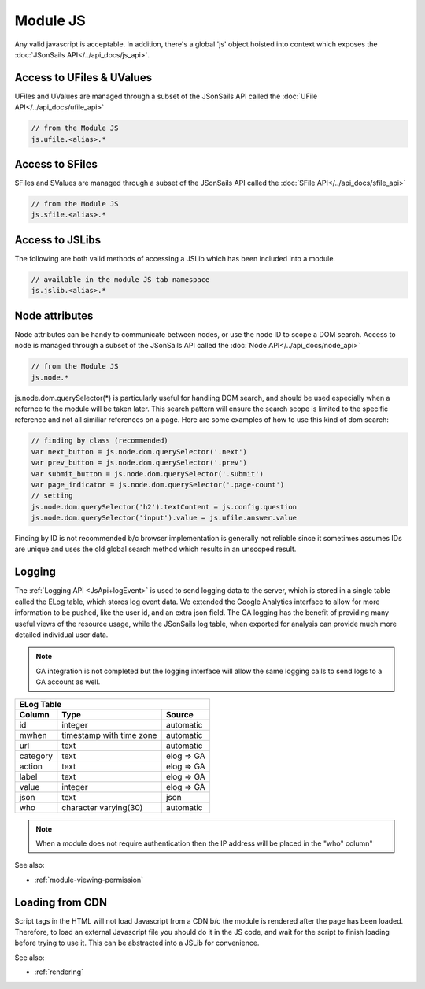 .. _`script-module-js`:

Module JS
=========

Any valid javascript is acceptable.  In addition, there's a global 'js' object hoisted into context
which exposes the :doc:`JSonSails API</../api_docs/js_api>`.

.. _`ufile-writing-modulejs`:

Access to UFiles & UValues
^^^^^^^^^^^^^^^^^^^^^^^^^^

UFiles and UValues are managed through a subset of the JSonSails API called the :doc:`UFile API</../api_docs/ufile_api>`

.. code-block:: javascript
    
    // from the Module JS
    js.ufile.<alias>.*

Access to SFiles
^^^^^^^^^^^^^^^^

SFiles and SValues are managed through a subset of the JSonSails API called the :doc:`SFile API</../api_docs/sfile_api>`

.. code-block:: javascript
    
    // from the Module JS
    js.sfile.<alias>.*

Access to JSLibs
^^^^^^^^^^^^^^^^

The following are both valid methods of accessing a JSLib which has been
included into a module.

.. code-block:: javascript

    // available in the module JS tab namespace
    js.jslib.<alias>.*

.. _`script-node-attributes`:

Node attributes
^^^^^^^^^^^^^^^

Node attributes can be handy to communicate between nodes, or use the node ID
to scope a DOM search. Access to node is managed through a subset of the JSonSails API called the :doc:`Node API</../api_docs/node_api>`

.. code-block:: javascript
    
    // from the Module JS
    js.node.*

js.node.dom.querySelector(*) is particularly useful for handling DOM search, and should be used especially when 
a refernce to the module will be taken later.  This search pattern will ensure the search scope is 
limited to the specific reference and not all similiar references on a page.  Here are some examples
of how to use this kind of dom search:

.. code-block:: javascript
    
    // finding by class (recommended)
    var next_button = js.node.dom.querySelector('.next')
    var prev_button = js.node.dom.querySelector('.prev')
    var submit_button = js.node.dom.querySelector('.submit')
    var page_indicator = js.node.dom.querySelector('.page-count')
    // setting 
    js.node.dom.querySelector('h2').textContent = js.config.question
    js.node.dom.querySelector('input').value = js.ufile.answer.value

Finding by ID is not recommended b/c browser implementation is generally not reliable since it sometimes
assumes IDs are unique and uses the old global search method which results in an unscoped result.

Logging
^^^^^^^

The :ref:`Logging API <JsApi+logEvent>` is used to send logging data to the
server, which is stored in a single table called the ELog table, which stores
log event data.  We extended the Google Analytics interface to allow for more
information to be pushed, like the user id, and an extra json field.  The GA
logging has the benefit of providing many useful views of the resource usage,
while the JSonSails log table, when exported for analysis can provide much more
detailed individual user data.

.. note::

    GA integration is not completed but the logging interface will allow
    the same logging calls to send logs to a GA account as well.

+----------+--------------------------+--------------------+
|       ELog Table                                         |
+----------+--------------------------+--------------------+
| Column   | Type                     |   Source           |
+==========+==========================+====================+
| id       | integer                  |   automatic        |
+----------+--------------------------+--------------------+
| mwhen    | timestamp with time zone |   automatic        |
+----------+--------------------------+--------------------+
| url      | text                     |   automatic        |
+----------+--------------------------+--------------------+
| category | text                     |   elog => GA       |
+----------+--------------------------+--------------------+
| action   | text                     |   elog => GA       |
+----------+--------------------------+--------------------+
| label    | text                     |   elog => GA       |
+----------+--------------------------+--------------------+
| value    | integer                  |   elog => GA       |
+----------+--------------------------+--------------------+
| json     | text                     |   json             |
+----------+--------------------------+--------------------+
| who      | character varying(30)    |   automatic        |
+----------+--------------------------+--------------------+

.. note::
    
    When a module does not require authentication then the IP address will be
    placed in the "who" column"

See also:

* :ref:`module-viewing-permission`

.. _`loading-js-cdn`:

Loading from CDN
^^^^^^^^^^^^^^^^

Script tags in the HTML will not load Javascript from a CDN b/c the module is
rendered after the page has been loaded. Therefore, to load an external Javascript
file you should do it in the JS code, and wait for the script to finish loading
before trying to use it.  This can be abstracted into a JSLib for convenience.


See also:

* :ref:`rendering`


